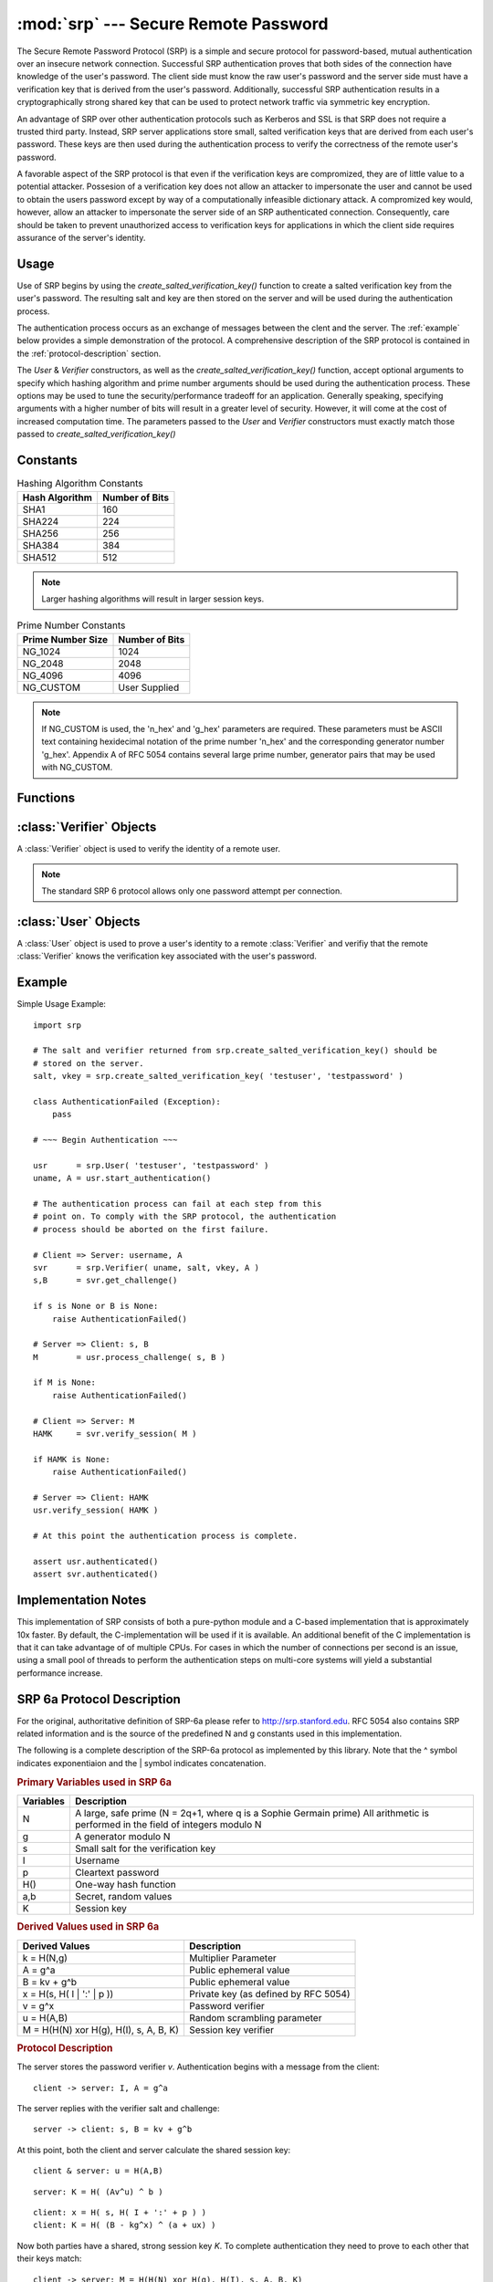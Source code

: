 :mod:`srp` --- Secure Remote Password
=====================================

.. module:: srp
    :synopsis: Secure Remote Password
    
.. moduleauthor:: Tom Cocagne <tom.cocagne@gmail.com>

.. sectionauthor:: Tom Cocagne <tom.cocagne@gmail.com>


The Secure Remote Password Protocol (SRP) is a simple and secure protocol for
password-based, mutual authentication over an insecure network
connection. Successful SRP authentication proves that both sides of the
connection have knowledge of the user's password. The client side must know the
raw user's password and the server side must have a verification key that is
derived from the user's password. Additionally, successful SRP authentication
results in a cryptographically strong shared key that can be used to protect
network traffic via symmetric key encryption.

An advantage of SRP over other authentication protocols such as Kerberos and
SSL is that SRP does not require a trusted third party. Instead, SRP server
applications store small, salted verification keys that are derived from each
user's password. These keys are then used during the authentication process to
verify the correctness of the remote user's password.

A favorable aspect of the SRP protocol is that even if the verification keys
are compromized, they are of little value to a potential attacker. Possesion of
a verification key does not allow an attacker to impersonate the user and
cannot be used to obtain the users password except by way of a computationally
infeasible dictionary attack. A compromized key would, however, allow an
attacker to impersonate the server side of an SRP authenticated
connection. Consequently, care should be taken to prevent unauthorized access
to verification keys for applications in which the client side requires
assurance of the server's identity.



Usage
-----

Use of SRP begins by using the *create_salted_verification_key()* function to
create a salted verification key from the user's password. The resulting salt
and key are then stored on the server and will be used during the
authentication process.

The authentication process occurs as an exchange of messages between the clent
and the server. The :ref:`example` below provides a simple demonstration of the
protocol. A comprehensive description of the SRP protocol is contained in the
:ref:`protocol-description` section.

The *User* & *Verifier* constructors, as well as the *create_salted_verification_key()*
function, accept optional arguments to specify which hashing algorithm and 
prime number arguments should be used during the authentication process. These
options may be used to tune the security/performance tradeoff for an application.
Generally speaking, specifying arguments with a higher number of bits will result
in a greater level of security. However, it will come at the cost of increased
computation time. The parameters passed to the *User* and *Verifier* constructors
must exactly match those passed to *create_salted_verification_key()*


.. _constants:

Constants
---------

.. table:: Hashing Algorithm Constants

  ==============  ==============
  Hash Algorithm  Number of Bits
  ==============  ==============
  SHA1            160
  SHA224          224
  SHA256          256
  SHA384          384
  SHA512          512
  ==============  ==============

.. note::

  Larger hashing algorithms will result in larger session keys.

.. table:: Prime Number Constants

  ================= ==============
  Prime Number Size Number of Bits
  ================= ==============
  NG_1024           1024
  NG_2048           2048
  NG_4096           4096
  NG_CUSTOM         User Supplied
  ================= ==============

.. note::

  If NG_CUSTOM is used, the 'n_hex' and 'g_hex' parameters are required.
  These parameters must be ASCII text containing hexidecimal notation of the
  prime number 'n_hex' and the corresponding generator number 'g_hex'. Appendix
  A of RFC 5054 contains several large prime number, generator pairs that may
  be used with NG_CUSTOM.

Functions
---------

.. function:: create_salted_verification_key ( username, password[, hash_alg=SHA1, ng_type=NG_1024, n_hex=None, g_hex=None] )

    *username* Name of the user

    *password* Plaintext user password

    *hash_alg*, *ng_type*, *n_hex*, *g_hex* Refer to the :ref:`constants` section.

    Generate a salted verification key for the given username and password and return the tuple:
    (salt_bytes, verification_key_bytes)
    
    
:class:`Verifier` Objects
-------------------------

A :class:`Verifier` object is used to verify the identity of a remote
user.

.. note::

  The standard SRP 6 protocol allows only one password attempt per 
  connection.

.. class:: Verifier( username, bytes_s, bytes_v, bytes_A[, hash_alg=SHA1, ng_type=NG_1024, n_hex=None, g_hex=None] )

  *username* Name of the remote user being authenticated.
  
  *bytes_s* Salt generated by :func:`create_salted_verification_key`.
  
  *bytes_v* Verification Key generated by :func:`create_salted_verification_key`.
  
  *bytes_A* Challenge from the remote user. Generated by
  :meth:`User.start_authentication`  

  *hash_alg*, *ng_type*, *n_hex*, *g_hex* Refer to the :ref:`constants` section.
  
  .. method:: Verifier.authenticated()
  
    Return True if the authentication succeeded. False
    otherwise.
    
  .. method:: Verifier.get_username()
  
    Return the name of the user this :class:`Verifier` object is for.
    
  .. method:: Verifier.get_session_key()
  
    Return the session key for an authenticated user or None if the
    authentication failed or has not yet completed.
    
  .. method:: Verifier.get_challenge()
  
    Return (bytes_s, bytes_B) on success or (None, None) if
    authentication has failed.
    
  .. method:: Verifier.verify_session( user_M )
  
    Complete the :class:`Verifier` side of the authentication
    process. If the authentication succeded the return result,
    bytes_H_AMK should be returned to the remote user. On failure,
    this method returns None.
    
    
:class:`User` Objects
-------------------------

A :class:`User` object is used to prove a user's identity to a remote :class:`Verifier` and
verifiy that the remote :class:`Verifier` knows the verification key associated with
the user's password.

.. class:: User( username, password[, hash_alg=SHA1, ng_type=NG_1024, n_hex=None, g_hex=None] )

  *username* Name of the user being authenticated.
  
  *password* Password for the user.

  *hash_alg*, *ng_type*, *n_hex*, *g_hex* Refer to the :ref:`constants` section.
    
  .. method:: User.authenticated()
  
    Return True if authentication succeeded. False
    otherwise.
    
  .. method:: User.get_username()
  
    Return the username passed to the constructor.
    
  .. method:: User.get_session_key()
  
    Return the session key if authentication succeeded or None if the
    authentication failed or has not yet completed.
    
  .. method:: User.start_authentication()
  
    Return (username, bytes_A). These should be passed to the
    constructor of the remote :class:`Verifer`
    
  .. method:: User.process_challenge( bytes_s, bytes_B )
  
    Processe the challenge returned
    by :meth:`Verifier.get_challenge` on success this method
    returns bytes_M that should be sent
    to :meth:`Verifier.verify_session` if authentication failed,
    it returns None.
    
  .. method:: User.verify_session( bytes_H_AMK )
  
    Complete the :class:`User` side of the authentication
    process. If the authentication succeded :meth:`authenticated` will
    return True
    
.. _example:

Example
-------

Simple Usage Example::

    import srp
    
    # The salt and verifier returned from srp.create_salted_verification_key() should be
    # stored on the server.
    salt, vkey = srp.create_salted_verification_key( 'testuser', 'testpassword' )

    class AuthenticationFailed (Exception):
        pass
    
    # ~~~ Begin Authentication ~~~
    
    usr      = srp.User( 'testuser', 'testpassword' )
    uname, A = usr.start_authentication()
    
    # The authentication process can fail at each step from this
    # point on. To comply with the SRP protocol, the authentication
    # process should be aborted on the first failure.
    
    # Client => Server: username, A
    svr      = srp.Verifier( uname, salt, vkey, A )
    s,B      = svr.get_challenge()

    if s is None or B is None:
        raise AuthenticationFailed()
    
    # Server => Client: s, B
    M        = usr.process_challenge( s, B )

    if M is None:
        raise AuthenticationFailed()
    
    # Client => Server: M
    HAMK     = svr.verify_session( M )

    if HAMK is None:
        raise AuthenticationFailed()
        
    # Server => Client: HAMK
    usr.verify_session( HAMK )
    
    # At this point the authentication process is complete.
    
    assert usr.authenticated()
    assert svr.authenticated()



Implementation Notes
--------------------

This implementation of SRP consists of both a pure-python module and a C-based
implementation that is approximately 10x faster. By default, the
C-implementation will be used if it is available. An additional benefit of the C
implementation is that it can take advantage of of multiple CPUs. For cases in
which the number of connections per second is an issue, using a small pool of
threads to perform the authentication steps on multi-core systems will yield a
substantial performance increase.


.. _protocol-description:

SRP 6a Protocol Description
---------------------------

For the original, authoritative definition of SRP-6a please refer to
http://srp.stanford.edu. RFC 5054 also contains SRP related information and is
the source of the predefined N and g constants used in this implementation.

The following is a complete description of the SRP-6a protocol as implemented by
this library. Note that the ^ symbol indicates exponentiaion and the | symbol
indicates concatenation.

.. rubric:: Primary Variables used in SRP 6a

========= =================================================================
Variables Description
========= =================================================================
N         A large, safe prime (N = 2q+1, where q is a Sophie Germain prime)
          All arithmetic is performed in the field of integers modulo N
g         A generator modulo N
s         Small salt for the verification key 
I         Username
p         Cleartext password
H()       One-way hash function
a,b       Secret, random values
K         Session key
========= =================================================================
   

.. rubric:: Derived Values used in SRP 6a

======================================  ====================================
Derived Values                          Description
======================================  ====================================
k = H(N,g)                              Multiplier Parameter       
A = g^a                                 Public ephemeral value
B = kv + g^b                            Public ephemeral value
x = H(s, H( I | ':' | p ))              Private key (as defined by RFC 5054)
v = g^x                                 Password verifier
u = H(A,B)                              Random scrambling parameter
M = H(H(N) xor H(g), H(I), s, A, B, K)  Session key verifier
======================================  ====================================


.. rubric:: Protocol Description

The server stores the password verifier *v*. Authentication begins with a 
message from the client::

    client -> server: I, A = g^a
    
The server replies with the verifier salt and challenge::

    server -> client: s, B = kv + g^b

At this point, both the client and server calculate the shared session key::

     client & server: u = H(A,B)
     
::   

              server: K = H( (Av^u) ^ b )
              
::

              client: x = H( s, H( I + ':' + p ) )            
              client: K = H( (B - kg^x) ^ (a + ux) )

Now both parties have a shared, strong session key *K*. To complete 
authentication they need to prove to each other that their keys match::

    client -> server: M = H(H(N) xor H(g), H(I), s, A, B, K)
    server -> client: H(A, M, K)
    
SRP 6a requires the two parties to use the following safeguards:

1. The client will abort if it recieves B == 0 (mod N) or u == 0
2. The server will abort if it detects A == 0 (mod N)
3. The client must show its proof of K first. If the server detects that this
   proof is incorrect it must abort without showing its own proof of K

